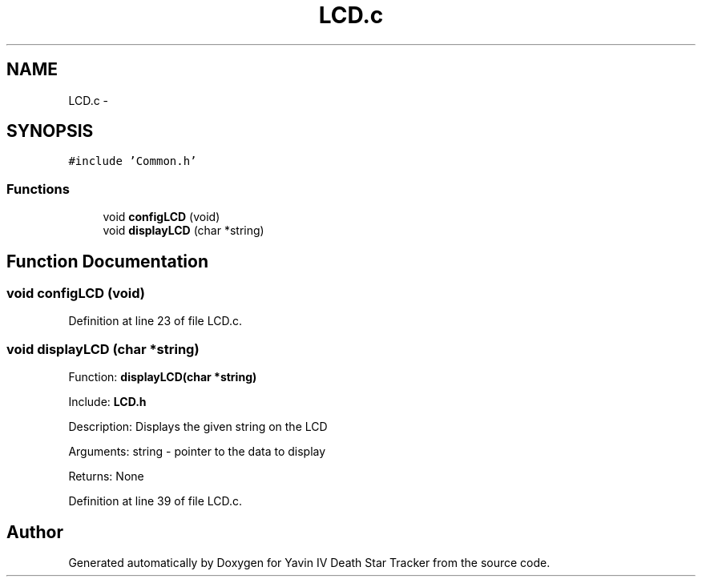 .TH "LCD.c" 3 "Tue Oct 21 2014" "Version V1.0" "Yavin IV Death Star Tracker" \" -*- nroff -*-
.ad l
.nh
.SH NAME
LCD.c \- 
.SH SYNOPSIS
.br
.PP
\fC#include 'Common\&.h'\fP
.br

.SS "Functions"

.in +1c
.ti -1c
.RI "void \fBconfigLCD\fP (void)"
.br
.ti -1c
.RI "void \fBdisplayLCD\fP (char *string)"
.br
.in -1c
.SH "Function Documentation"
.PP 
.SS "void configLCD (void)"

.PP
Definition at line 23 of file LCD\&.c\&.
.SS "void displayLCD (char *string)"

.PP
 Function: \fBdisplayLCD(char *string)\fP
.PP
Include: \fBLCD\&.h\fP
.PP
Description: Displays the given string on the LCD
.PP
Arguments: string - pointer to the data to display
.PP
Returns: None 
.PP
Definition at line 39 of file LCD\&.c\&.
.SH "Author"
.PP 
Generated automatically by Doxygen for Yavin IV Death Star Tracker from the source code\&.
